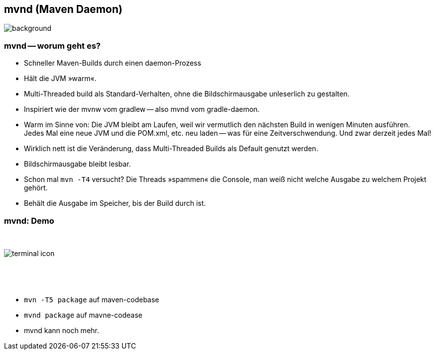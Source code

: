 == mvnd (Maven Daemon)

image::mvnd.png[background, size=cover]

=== mvnd -- worum geht es?

[%step]
* Schneller Maven-Builds durch einen [.step.highlight-red]#daemon#-Prozess
* Hält die JVM »warm«.
* Multi-Threaded build als Standard-Verhalten, ohne die Bildschirmausgabe unleserlich zu gestalten.

[.notes]
--
* Inspiriert wie der mvnw vom gradlew -- also mvnd vom gradle-daemon.
* Warm im Sinne von: Die JVM bleibt am Laufen, weil wir vermutlich den nächsten Build in wenigen Minuten ausführen. +
Jedes Mal eine neue JVM und die POM.xml, etc. neu laden -- was für eine Zeitverschwendung. Und zwar derzeit jedes Mal!
* Wirklich nett ist die Veränderung, dass Multi-Threaded Builds als Default genutzt werden.
* Bildschirmausgabe bleibt lesbar.
* Schon mal `mvn -T4` versucht? Die Threads »spammen« die Console, man weiß nicht welche Ausgabe zu welchem Projekt gehört.
* Behält die Ausgabe im Speicher, bis der Build durch ist.
--


[.columns]
=== mvnd: Demo

[.column]
{nbsp}
[.column]
image::terminal-icon.svg[]
[.column]
{nbsp}

{nbsp}

[.notes]
--
* `mvn -T5 package` auf maven-codebase
* `mvnd package` auf mavne-codease
* mvnd kann noch mehr.
--
